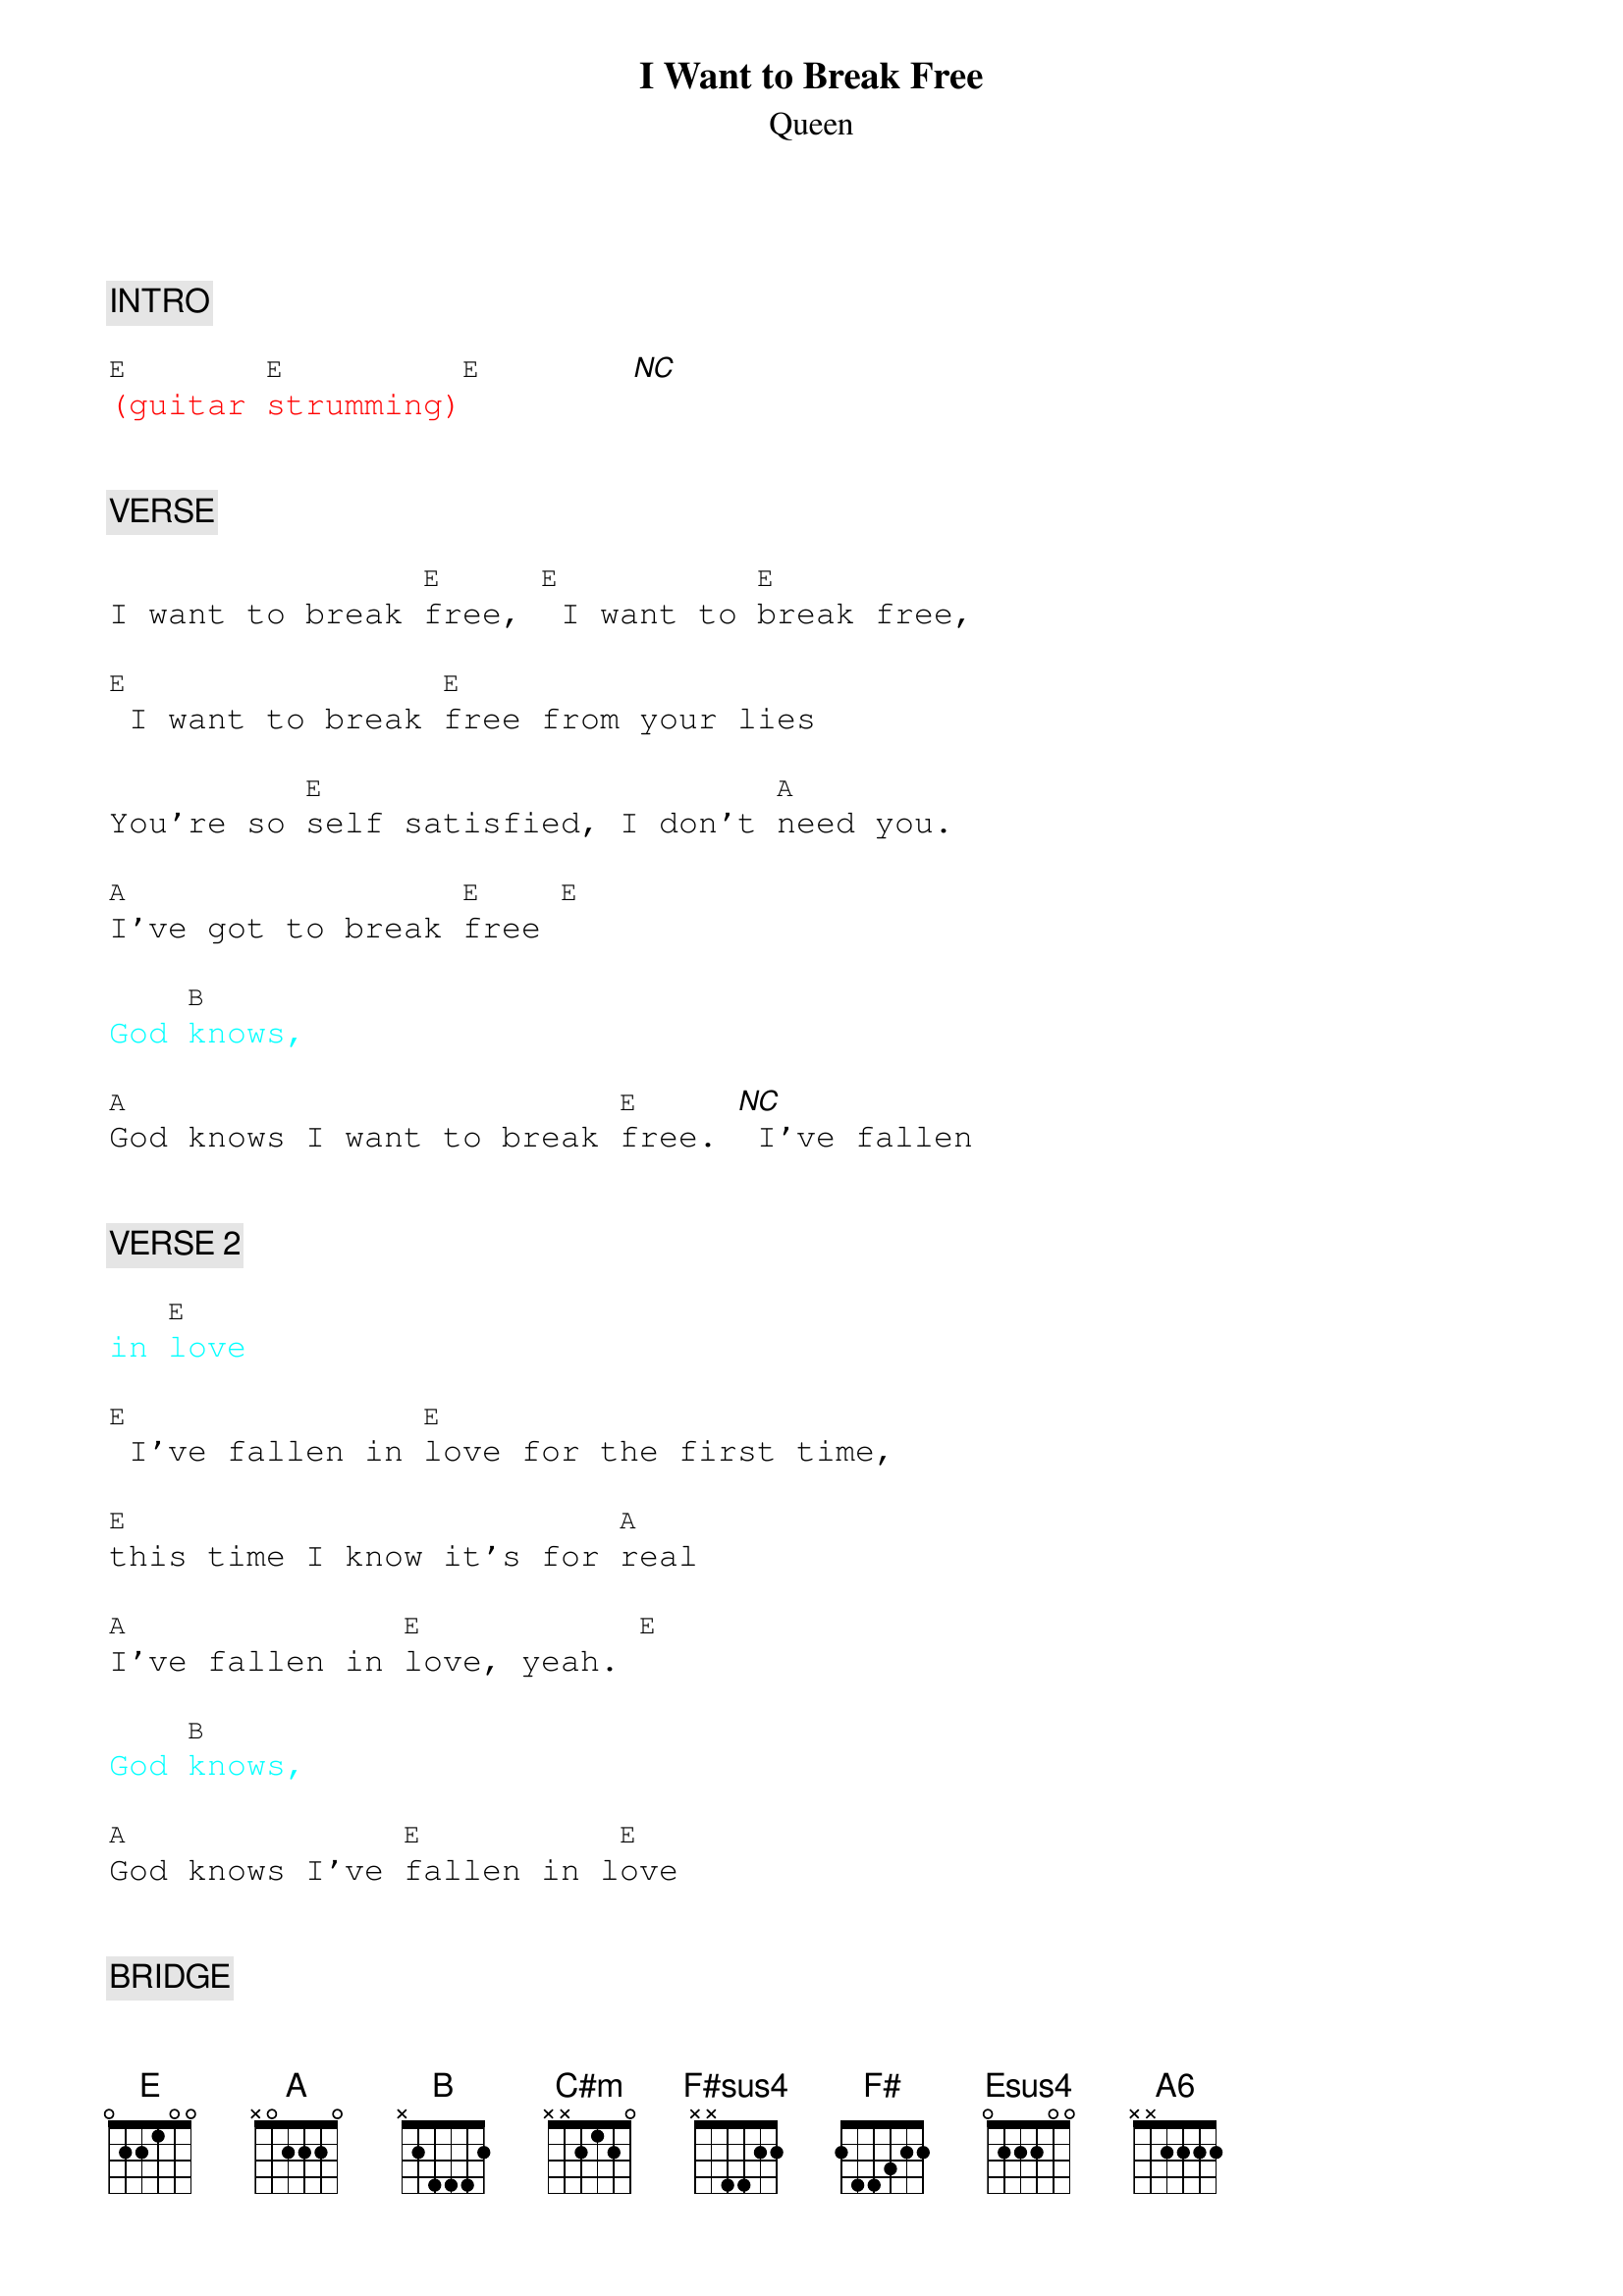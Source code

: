 {title: I Want to Break Free}
{st: Queen}
{key: E}
{duration: 180}
{tempo: 110}

{textfont: courier}
{chordfont: courier}


{c: INTRO}

{textcolor: red}
[E](guitar [E]strumming)[E]       [*NC]
{textcolor}


{c: VERSE}

I want to break [E]free, [E] I want to [E]break free,

[E] I want to break [E]free from your lies

You're so [E]self satisfied, I don't [A]need you.

[A]I've got to break [E]free [E]

{textcolor: cyan}
God [B]knows,
{textcolor}

[A]God knows I want to break [E]free. [*NC] I've fallen


{c: VERSE 2}

{textcolor: cyan}
in [E]love
{textcolor}

[E] I've fallen in [E]love for the first time,

[E]this time I know it's for [A]real

[A]I've fallen in [E]love, yeah. [E]

{textcolor: cyan}
God [B]knows,
{textcolor}

[A]God knows I've [E]fallen in l[E]ove


{c: BRIDGE}

It's [B]strange but it's [A]true. Hey!

[B]I can't get over the way you love me

[A]like you do but I [C#m]have to be sure when

[F#sus4]I walk out that [F#]door

[A] Oh, how I [B]want to be [C#m]free, baby. [B] Oh, how I

[A]want to be [B]free [C#m]        [B]

[A]Oh, how I [B]want to break [E]free.[*NC]


{c: SOLO}

{textcolor: red}
[E](synth [E]solo) [E]     [E]
{textcolor}

{textcolor: red}
[A](synth [A]solo) [E]     [E]
{textcolor}

{textcolor: red}
[B](synth [A]solo) [E]     [*NC]
{textcolor}


{c: VERSE 3}
But life still goes [E]on. [E] I can't get used to [Esus4]living

[E]without, living without, living without [E]you by my [A6]side. [A]

{textcolor: cyan}
I don't [A]want to [A6]live  [E]alone, [E]hey
{textcolor}

{textcolor: cyan}
God [B]knows,
{textcolor}

[A]Got to make it [E]on my own. [E]


{c: OUTRO}

So baby, can't you [B]see? [A] I've got to break [E]free.

[*NC] I've got to break [E]free.

[E] I want to break [E]free, [E]yeah.

{textcolor: red}
[E](instrumental) [E]
{textcolor}

[E] I want, I want, I want,

[E] I want to break [E]free.

{textcolor: red}
[E]    [E](end)
{textcolor}


